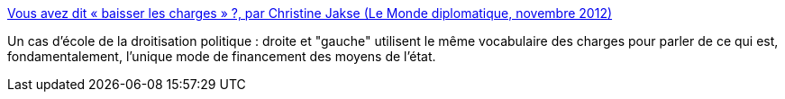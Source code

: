 :jbake-type: post
:jbake-status: published
:jbake-title: Vous avez dit « baisser les charges » ?, par Christine Jakse (Le Monde diplomatique, novembre 2012)
:jbake-tags: france,politique,vocabulaire,_mois_déc.,_année_2018
:jbake-date: 2018-12-13
:jbake-depth: ../
:jbake-uri: shaarli/1544709853000.adoc
:jbake-source: https://nicolas-delsaux.hd.free.fr/Shaarli?searchterm=https%3A%2F%2Fwww.monde-diplomatique.fr%2F2012%2F11%2FJAKSE%2F48338&searchtags=france+politique+vocabulaire+_mois_d%C3%A9c.+_ann%C3%A9e_2018
:jbake-style: shaarli

https://www.monde-diplomatique.fr/2012/11/JAKSE/48338[Vous avez dit « baisser les charges » ?, par Christine Jakse (Le Monde diplomatique, novembre 2012)]

Un cas d'école de la droitisation politique : droite et "gauche" utilisent le même vocabulaire des charges pour parler de ce qui est, fondamentalement, l'unique mode de financement des moyens de l'état.
